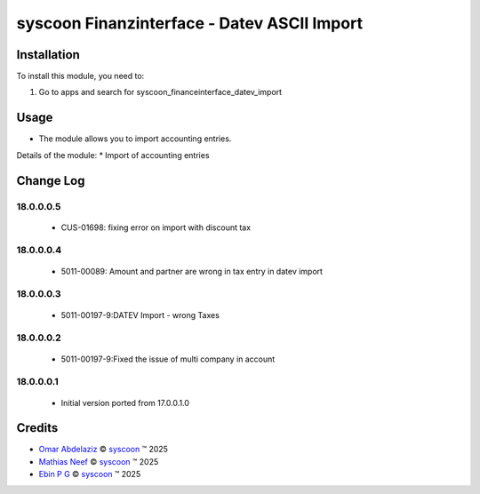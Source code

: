 ============================================
syscoon Finanzinterface - Datev ASCII Import
============================================


Installation
============

To install this module, you need to:

#. Go to apps and search for syscoon_financeinterface_datev_import

Usage
=====
* The module allows you to import accounting entries.

Details of the module:
* Import of accounting entries


Change Log
==========

18.0.0.0.5
----------
  * CUS-01698: fixing error on import with discount tax

18.0.0.0.4
----------
  * 5011-00089: Amount and partner are wrong in tax entry in datev import

18.0.0.0.3
----------
 *  5011-00197-9:DATEV Import - wrong Taxes

18.0.0.0.2
----------
 *  5011-00197-9:Fixed the issue of multi company in account

18.0.0.0.1
----------
 *  Initial version ported from 17.0.0.1.0

Credits
=======

.. |copy| unicode:: U+000A9 .. COPYRIGHT SIGN
.. |tm| unicode:: U+2122 .. TRADEMARK SIGN

- `Omar Abdelaziz <omar.abdelaziz@syscoon.com>`__ |copy|
  `syscoon <http://www.syscoon.com>`__ |tm| 2025

- `Mathias Neef <mathias.neef@syscoon.com>`__ |copy|
  `syscoon <http://www.syscoon.com>`__ |tm| 2025

- `Ebin P G <ebin.pg@syscoon.com>`__ |copy|
  `syscoon <http://www.syscoon.com>`__ |tm| 2025

